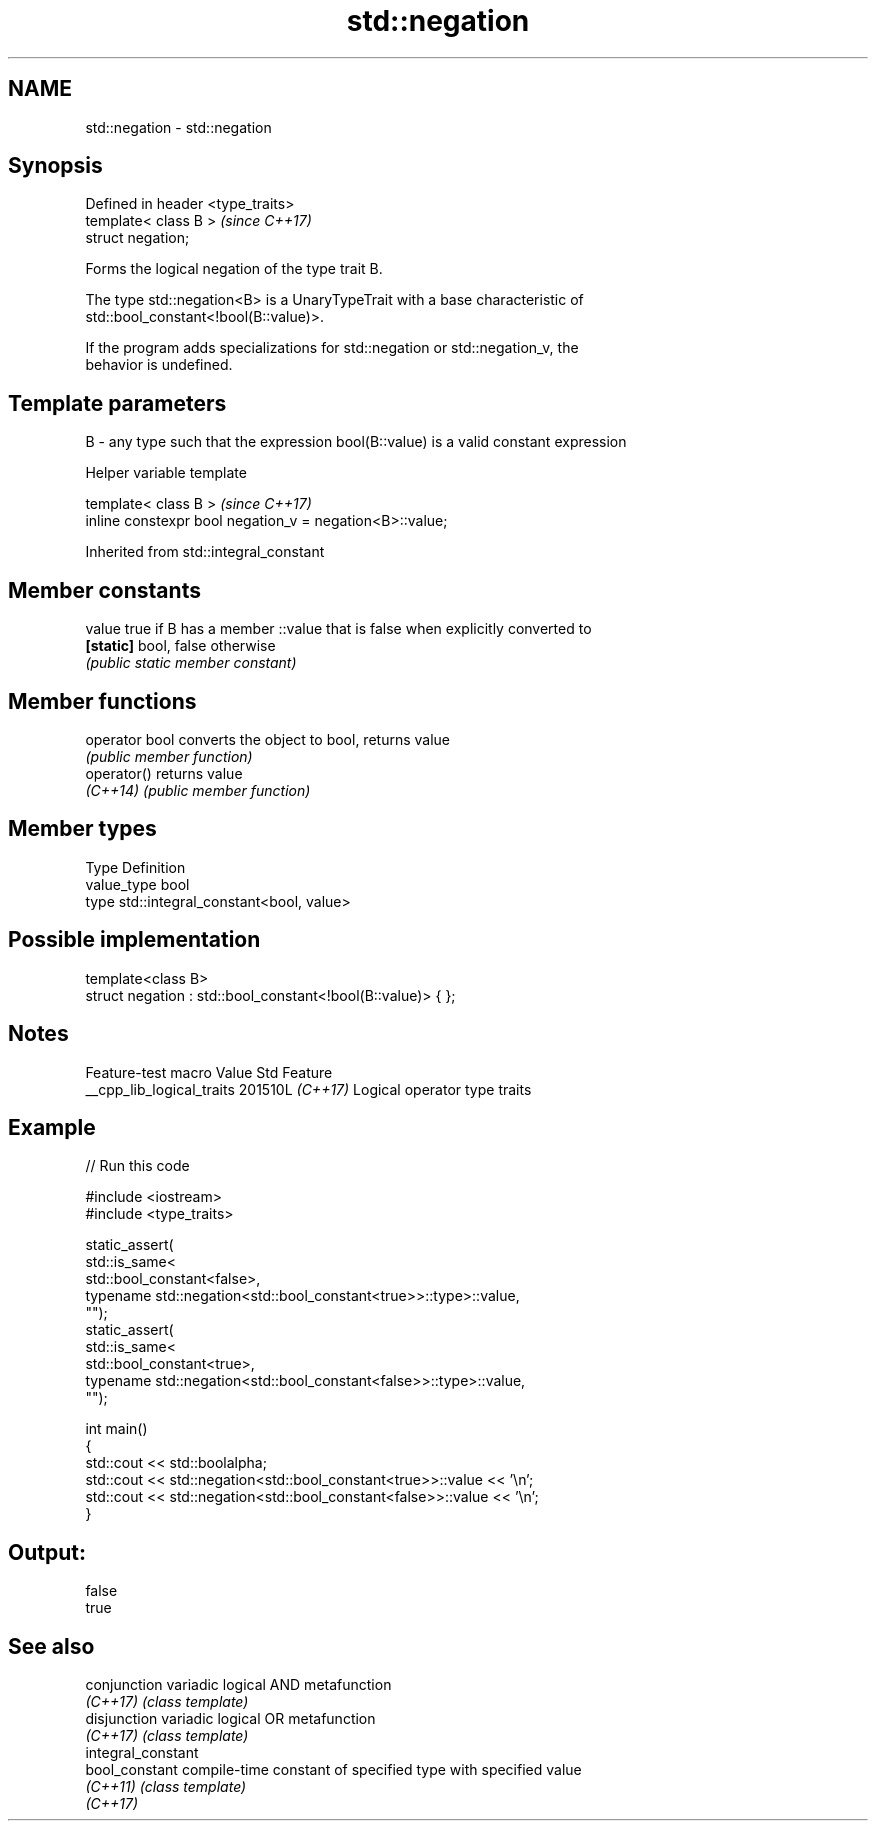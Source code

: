 .TH std::negation 3 "2024.06.10" "http://cppreference.com" "C++ Standard Libary"
.SH NAME
std::negation \- std::negation

.SH Synopsis
   Defined in header <type_traits>
   template< class B >              \fI(since C++17)\fP
   struct negation;

   Forms the logical negation of the type trait B.

   The type std::negation<B> is a UnaryTypeTrait with a base characteristic of
   std::bool_constant<!bool(B::value)>.

   If the program adds specializations for std::negation or std::negation_v, the
   behavior is undefined.

.SH Template parameters

   B - any type such that the expression bool(B::value) is a valid constant expression

   Helper variable template

   template< class B >                                     \fI(since C++17)\fP
   inline constexpr bool negation_v = negation<B>::value;



Inherited from std::integral_constant

.SH Member constants

   value    true if B has a member ::value that is false when explicitly converted to
   \fB[static]\fP bool, false otherwise
            \fI(public static member constant)\fP

.SH Member functions

   operator bool converts the object to bool, returns value
                 \fI(public member function)\fP
   operator()    returns value
   \fI(C++14)\fP       \fI(public member function)\fP

.SH Member types

   Type       Definition
   value_type bool
   type       std::integral_constant<bool, value>

.SH Possible implementation

   template<class B>
   struct negation : std::bool_constant<!bool(B::value)> { };

.SH Notes

      Feature-test macro     Value    Std             Feature
   __cpp_lib_logical_traits 201510L \fI(C++17)\fP Logical operator type traits

.SH Example


// Run this code

 #include <iostream>
 #include <type_traits>

 static_assert(
     std::is_same<
         std::bool_constant<false>,
         typename std::negation<std::bool_constant<true>>::type>::value,
     "");
 static_assert(
     std::is_same<
         std::bool_constant<true>,
         typename std::negation<std::bool_constant<false>>::type>::value,
     "");

 int main()
 {
     std::cout << std::boolalpha;
     std::cout << std::negation<std::bool_constant<true>>::value << '\\n';
     std::cout << std::negation<std::bool_constant<false>>::value << '\\n';
 }

.SH Output:

 false
 true

.SH See also

   conjunction       variadic logical AND metafunction
   \fI(C++17)\fP           \fI(class template)\fP
   disjunction       variadic logical OR metafunction
   \fI(C++17)\fP           \fI(class template)\fP
   integral_constant
   bool_constant     compile-time constant of specified type with specified value
   \fI(C++11)\fP           \fI(class template)\fP
   \fI(C++17)\fP
